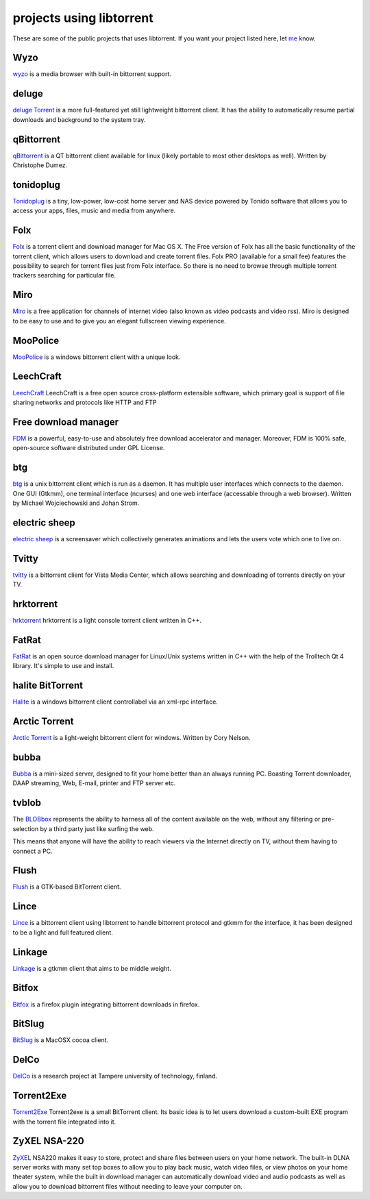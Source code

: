 projects using libtorrent
=========================

These are some of the public projects that uses libtorrent. If you want your
project listed here, let me_ know.

.. _me: mailto:arvid@libtorrent.org


Wyzo
----

wyzo_ is a media browser with built-in bittorrent support.

.. _wyzo: http://www.wyzo.com/

deluge
------

`deluge Torrent`_ is a more full-featured yet still lightweight bittorrent
client. It has the ability to automatically resume partial downloads and
background to the system tray.

.. _`deluge Torrent`: http://deluge-torrent.org/

qBittorrent
-----------

qBittorrent_ is a QT bittorrent client available for linux (likely portable to
most other desktops as well). Written by Christophe Dumez.

.. _qBittorrent: http://www.qbittorrent.org/

tonidoplug
----------

Tonidoplug_ is a tiny, low-power, low-cost home server and
NAS device powered by Tonido software that allows you to access
your apps, files, music and media from anywhere.

.. _Tonidoplug: http://www.tonidoplug.com/

Folx
----

Folx_ is a torrent client and download manager for Mac OS X.
The Free version of Folx has all the basic functionality of the torrent
client, which allows users to download and create torrent files.
Folx PRO (available for a small fee) features the possibility to search
for torrent files just from Folx interface. So there is no need to
browse through multiple torrent trackers searching for particular file.

.. _folx: http://www.mac-downloader.com/

Miro
----

Miro_ is a free application for channels of internet video (also known as
video podcasts and video rss). Miro is designed to be easy to use and to give
you an elegant fullscreen viewing experience.

.. _Miro: http://getmiro.com

MooPolice
---------

MooPolice_ is a windows bittorrent client with a unique look.

.. _MooPolice: http://www.moopolice.de


LeechCraft
----------

LeechCraft_ LeechCraft is a free open source cross-platform extensible
software, which primary goal is support of file sharing networks and protocols
like HTTP and FTP

.. _LeechCraft: http://leechcraft.org/

Free download manager
---------------------

FDM_ is a powerful, easy-to-use and absolutely free download accelerator and
manager. Moreover, FDM is 100% safe, open-source software distributed under
GPL License.

.. _FDM: http://www.freedownloadmanager.org/

btg
---

btg_ is a unix bittorrent client which is run as a daemon. It has multiple user
interfaces which connects to the daemon. One GUI (Gtkmm), one terminal
interface (ncurses) and one web interface (accessable through a web browser).
Written by Michael Wojciechowski and Johan Strom.

.. _btg: http://btg.berlios.de//

electric sheep
--------------

`electric sheep`_ is a screensaver which collectively generates animations and
lets the users vote which one to live on.

.. _`electric sheep`: http://electricsheep.org

Tvitty
------

tvitty_ is a bittorrent client for Vista Media Center, which allows
searching and downloading of torrents directly on your TV.

.. _tvitty: http://tvitty.com

hrktorrent
----------

hrktorrent_ hrktorrent is a light console torrent client written in C++.

.. _hrktorrent: http://50hz.ws/hrktorrent/

FatRat
------

FatRat_ is an open source download manager for Linux/Unix systems written in
C++ with the help of the Trolltech Qt 4 library. It's simple to use and
install.

.. _FatRat: http://fatrat.dolezel.info

halite BitTorrent
-----------------

Halite_ is a windows bittorrent client controllabel via an xml-rpc
interface.

.. _Halite: http://www.binarynotions.com/halite-bittorrent-client

Arctic Torrent
--------------

`Arctic Torrent`_ is a light-weight
bittorrent client for windows.
Written by Cory Nelson.

.. _`Arctic Torrent`: http://www.int64.org/arctic.html

bubba
-----

Bubba_ is a mini-sized server, designed to fit your home better than
an always running PC. Boasting Torrent downloader, DAAP streaming,
Web, E-mail, printer and FTP server etc.

.. _Bubba: http://excito.com/bubba/about-bubba.html

tvblob
------

The BLOBbox_ represents the ability to harness all of the content available
on the web, without any filtering or pre-selection by a third party just
like surfing the web.

This means that anyone will have the ability to reach viewers via the Internet
directly on TV, without them having to connect a PC.

.. _BLOBbox: http://www.tvblob.com

Flush
-----

Flush_ is a GTK-based BitTorrent client.

.. _Flush: https://sourceforge.net/projects/flush/

Lince
-----

Lince_ is a bittorrent client using libtorrent to handle bittorrent protocol
and gtkmm for the interface, it has been designed to be a light and full
featured client.

.. _Lince: http://lincetorrent.sourceforge.net/

Linkage
-------

Linkage_ is a gtkmm client that aims to be middle weight.

.. _Linkage: http://code.google.com/p/linkage/

Bitfox
------

Bitfox_ is a firefox plugin integrating bittorrent downloads in firefox.

.. _Bitfox: http://code.google.com/p/bitfox/

BitSlug
-------

BitSlug_ is a MacOSX cocoa client.

.. _BitSlug: http://bitslug.sourceforge.net/

DelCo
-----

DelCo_ is a research project at Tampere university of technology, finland.

.. _DelCo: http://delco.cs.tut.fi/

Torrent2Exe
-----------

Torrent2Exe_ Torrent2exe is a small BitTorrent client. Its basic idea is to
let users download a custom-built EXE program with the torrent file
integrated into it.

.. _Torrent2Exe: http://torrent2exe.com

ZyXEL NSA-220
-------------

ZyXEL_ NSA220 makes it easy to store, protect and share files between users
on your home network. The built-in DLNA server works with many set top boxes
to allow you to play back music, watch video files, or view photos on your
home theater system, while the built in download manager can automatically
download video and audio podcasts as well as allow you to download bittorrent
files without needing to leave your computer on.

.. _ZyXEL: http://us.zyxel.com/Products/details.aspx?PC1IndexFlag=20050125090459&CategoryGroupNo=758BFE64-3A95-463C-9E1E-3D30E3B58D9C

